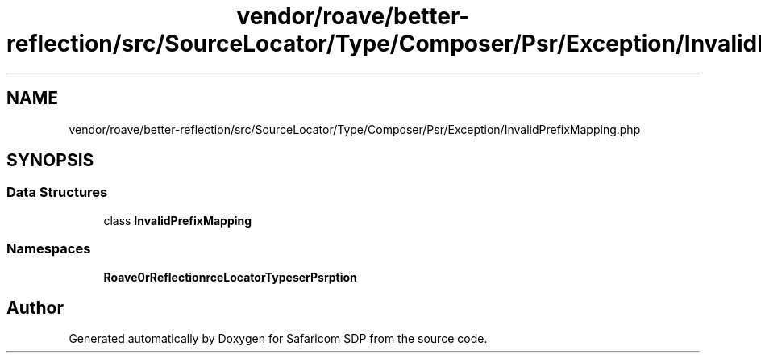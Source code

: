 .TH "vendor/roave/better-reflection/src/SourceLocator/Type/Composer/Psr/Exception/InvalidPrefixMapping.php" 3 "Sat Sep 26 2020" "Safaricom SDP" \" -*- nroff -*-
.ad l
.nh
.SH NAME
vendor/roave/better-reflection/src/SourceLocator/Type/Composer/Psr/Exception/InvalidPrefixMapping.php
.SH SYNOPSIS
.br
.PP
.SS "Data Structures"

.in +1c
.ti -1c
.RI "class \fBInvalidPrefixMapping\fP"
.br
.in -1c
.SS "Namespaces"

.in +1c
.ti -1c
.RI " \fBRoave\\BetterReflection\\SourceLocator\\Type\\Composer\\Psr\\Exception\fP"
.br
.in -1c
.SH "Author"
.PP 
Generated automatically by Doxygen for Safaricom SDP from the source code\&.

